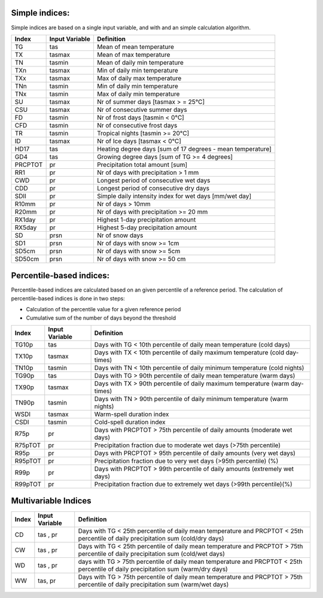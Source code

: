 Simple indices:
===============

Simple indices are based on a single input variable, and with and an simple calculation algorithm.

+--------+----------------+--------------------------------------------------------------------------------+
| Index  | Input Variable | Definition                                                                     |
+========+================+================================================================================+
| TG     |        tas     | Mean of mean temperature                                                       |
+--------+----------------+--------------------------------------------------------------------------------+
| TX     |     tasmax     | Mean of max temperature                                                        |
+--------+----------------+--------------------------------------------------------------------------------+
| TN     |     tasmin     | Mean of daily min temperature                                                  |
+--------+----------------+--------------------------------------------------------------------------------+
| TXn    |     tasmax     | Min of daily min temperature                                                   |
+--------+----------------+--------------------------------------------------------------------------------+
| TXx    |     tasmax     | Max of daily max temperature                                                   |
+--------+----------------+--------------------------------------------------------------------------------+
| TNn    |     tasmin     | Min of daily min temperature                                                   |
+--------+----------------+--------------------------------------------------------------------------------+
| TNx    |     tasmin     | Max of daily min temperature                                                   |
+--------+----------------+--------------------------------------------------------------------------------+
| SU     |     tasmax     | Nr of summer days  [tasmax > = 25°C]                                           |
+--------+----------------+--------------------------------------------------------------------------------+
| CSU    |     tasmax     | Nr of consecutive summer days                                                  |
+--------+----------------+--------------------------------------------------------------------------------+
| FD     |     tasmin     | Nr of frost days  [tasmin < 0°C]                                               |
+--------+----------------+--------------------------------------------------------------------------------+
| CFD    |     tasmin     | Nr of consecutive frost days                                                   |
+--------+----------------+--------------------------------------------------------------------------------+
| TR     |      tasmin    | Tropical nights [tasmin >= 20°C]                                               |
+--------+----------------+--------------------------------------------------------------------------------+
| ID     |     tasmax     | Nr of Ice days [tasmax < 0°C]                                                  |
+--------+----------------+--------------------------------------------------------------------------------+
| HD17   |        tas     | Heating degree days [sum of 17 degrees - mean temperature]                     |
+--------+----------------+--------------------------------------------------------------------------------+
| GD4    |        tas     | Growing degree days [sum of TG >= 4 degrees]                                   |
+--------+----------------+--------------------------------------------------------------------------------+
| PRCPTOT|         pr     | Precipitation total amount [sum]                                               |
+--------+----------------+--------------------------------------------------------------------------------+
| RR1    |         pr     | Nr of days with precipitation > 1 mm                                           |
+--------+----------------+--------------------------------------------------------------------------------+
| CWD    |         pr     | Longest period of consecutive wet days                                         |
+--------+----------------+--------------------------------------------------------------------------------+
| CDD    |         pr     | Longest period of consecutive dry days                                         |
+--------+----------------+--------------------------------------------------------------------------------+
| SDII   |         pr     | Simple daily intensity index for wet days [mm/wet day]                         |
+--------+----------------+--------------------------------------------------------------------------------+
| R10mm  |         pr     | Nr of days > 10mm                                                              |
+--------+----------------+--------------------------------------------------------------------------------+
| R20mm  |         pr     | Nr of days with precipitation >= 20 mm                                         |
+--------+----------------+--------------------------------------------------------------------------------+
| RX1day |         pr     | Highest 1-day precipitation amount                                             |
+--------+----------------+--------------------------------------------------------------------------------+
| RX5day |         pr     | Highest 5-day precipitation amount                                             |
+--------+----------------+--------------------------------------------------------------------------------+
| SD     |       prsn     | Nr of snow days                                                                |
+--------+----------------+--------------------------------------------------------------------------------+
| SD1    |       prsn     | Nr of days with snow >= 1cm                                                    |
+--------+----------------+--------------------------------------------------------------------------------+
| SD5cm  |       prsn     | Nr of days with snow >= 5cm                                                    |
+--------+----------------+--------------------------------------------------------------------------------+
| SD50cm |       prsn     | Nr of days with snow >= 50 cm                                                  |
+--------+----------------+--------------------------------------------------------------------------------+


Percentile-based indices:
=========================

Percentile-based indices are calculated based on an given percentile of a reference period. 
The calculation of percentile-based indices is done in two steps:

* Calculation of the percentile value for a given reference period
* Cumulative sum of the number of days beyond the threshold 

+------------+----------------+--------------------------------------------------------------------------------+
| Index      | Input Variable | Definition                                                                     |
+============+================+================================================================================+
|  TG10p     |    tas         |    Days with TG < 10th percentile of daily mean temperature (cold days)        |
+------------+----------------+--------------------------------------------------------------------------------+
|  TX10p     |    tasmax      |    Days with TX < 10th percentile of daily maximum temperature (cold day-times)|
+------------+----------------+--------------------------------------------------------------------------------+
|  TN10p     |    tasmin      |    Days with TN < 10th percentile of daily minimum temperature (cold nights)   |
+------------+----------------+--------------------------------------------------------------------------------+
|  TG90p     |    tas         |    Days with TG > 90th percentile of daily mean temperature (warm days)        |
+------------+----------------+--------------------------------------------------------------------------------+
|  TX90p     |    tasmax      |    Days with TX > 90th percentile of daily maximum temperature (warm day-times)|
+------------+----------------+--------------------------------------------------------------------------------+
|  TN90p     |    tasmin      |    Days with TN > 90th percentile of daily minimum temperature (warm nights)   |
+------------+----------------+--------------------------------------------------------------------------------+
|  WSDI      |    tasmax      |    Warm-spell duration index                                                   |
+------------+----------------+--------------------------------------------------------------------------------+
|  CSDI      |    tasmin      |    Cold-spell duration index                                                   |
+------------+----------------+--------------------------------------------------------------------------------+
|  R75p      |    pr          |    Days with PRCPTOT > 75th percentile of daily amounts (moderate wet days)    |
+------------+----------------+--------------------------------------------------------------------------------+
|  R75pTOT   |    pr          |    Precipitation fraction due to moderate wet days (>75th percentile)          |
+------------+----------------+--------------------------------------------------------------------------------+
|  R95p      |    pr          |    Days with PRCPTOT > 95th percentile of daily amounts (very wet days)        |
+------------+----------------+--------------------------------------------------------------------------------+
|  R95pTOT   |    pr          |    Precipitation fraction due to very wet days (>95th percentile) (%)          |
+------------+----------------+--------------------------------------------------------------------------------+
|  R99p      |    pr          |    Days with PRCPTOT > 99th percentile of daily amounts (extremely wet days)   |
+------------+----------------+--------------------------------------------------------------------------------+
|  R99pTOT   |    pr          |    Precipitation fraction due to extremely wet days (>99th percentile)(%)      |
+------------+----------------+--------------------------------------------------------------------------------+


Multivariable Indices
=====================

+------------+----------------+--------------------------------------------------------------------------------+
| Index      | Input Variable | Definition                                                                     |
+============+================+================================================================================+
| CD         | tas , pr       | Days with TG < 25th percentile of daily mean temperature and                   |
|            |                | PRCPTOT < 25th percentile of daily precipitation sum (cold/dry days)           |
+------------+----------------+--------------------------------------------------------------------------------+
| CW         | tas , pr       | Days with TG < 25th percentile of daily mean temperature and                   |
|            |                | PRCPTOT > 75th percentile of daily precipitation sum (cold/wet days)           |
+------------+----------------+--------------------------------------------------------------------------------+
| WD         | tas , pr       | days with TG > 75th percentile of daily mean temperature and                   |
|            |                | PRCPTOT < 25th percentile of daily precipitation sum (warm/dry days)           |
+------------+----------------+--------------------------------------------------------------------------------+
| WW         | tas, pr        | Days with TG > 75th percentile of daily mean temperature and                   |
|            |                | PRCPTOT > 75th percentile of daily precipitation sum (warm/wet days)           |
+------------+----------------+--------------------------------------------------------------------------------+

